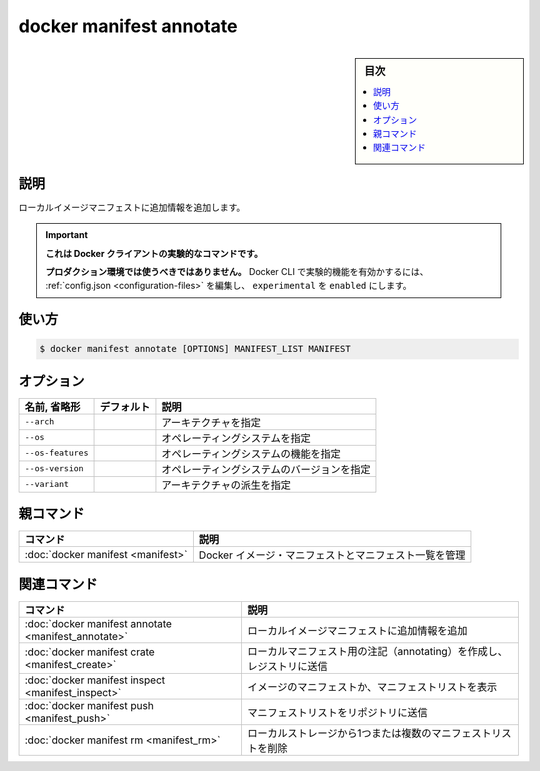 ﻿.. -*- coding: utf-8 -*-
.. URL: https://docs.docker.com/engine/reference/commandline/manifest_annotate/
.. SOURCE: 
   doc version: 20.10
      https://github.com/docker/docker.github.io/blob/master/engine/reference/commandline/manifest_annotate.md
      https://github.com/docker/docker.github.io/blob/master/_data/engine-cli/docker_manifest_annotate.yaml
.. check date: 2022/03/28
.. Commits on Dec 9, 2020 3ed725064445f19e836620432ba7522865002da5
.. -------------------------------------------------------------------

.. docker manifest annotate

=======================================
docker manifest annotate
=======================================

.. sidebar:: 目次

   .. contents:: 
       :depth: 3
       :local:

.. _manifest_annotate-description:

説明
==========

.. Add additional information to a local image manifest

ローカルイメージマニフェストに追加情報を追加します。

..    This command is experimental on the Docker client.
    It should not be used in production environments.
    To enable experimental features in the Docker CLI, edit the config.json and set experimental to enabled. You can go here for more information.

.. important::

   **これは Docker クライアントの実験的なコマンドです。**
   
   **プロダクション環境では使うべきではありません。**
   Docker CLI で実験的機能を有効かするには、 :ref:`config.json <configuration-files>` を編集し、 ``experimental`` を ``enabled`` にします。

.. _manifest_annotate-usage:

使い方
==========

.. code-block:: bash

   $ docker manifest annotate [OPTIONS] MANIFEST_LIST MANIFEST


.. _manifest_annotate-options:

オプション
==========

.. list-table::
   :header-rows: 1

   * - 名前, 省略形
     - デフォルト
     - 説明
   * - ``--arch``
     - 
     - アーキテクチャを指定
   * - ``--os``
     - 
     - オペレーティングシステムを指定
   * - ``--os-features``
     - 
     - オペレーティングシステムの機能を指定
   * - ``--os-version``
     - 
     - オペレーティングシステムのバージョンを指定
   * - ``--variant``
     - 
     - アーキテクチャの派生を指定


.. Parent command

親コマンド
==========

.. list-table::
   :header-rows: 1

   * - コマンド
     - 説明
   * - :doc:`docker manifest <manifest>`
     - Docker イメージ・マニフェストとマニフェスト一覧を管理


.. Related commands

関連コマンド
====================

.. list-table::
   :header-rows: 1

   * - コマンド
     - 説明
   * - :doc:`docker manifest annotate <manifest_annotate>`
     - ローカルイメージマニフェストに追加情報を追加
   * - :doc:`docker manifest crate <manifest_create>`
     - ローカルマニフェスト用の注記（annotating）を作成し、レジストリに送信
   * - :doc:`docker manifest inspect <manifest_inspect>`
     - イメージのマニフェストか、マニフェストリストを表示
   * - :doc:`docker manifest push <manifest_push>`
     - マニフェストリストをリポジトリに送信
   * - :doc:`docker manifest rm <manifest_rm>`
     - ローカルストレージから1つまたは複数のマニフェストリストを削除


.. seealso:: 

   docker manifest annotate
      https://docs.docker.com/engine/reference/commandline/manifest_annotate/

